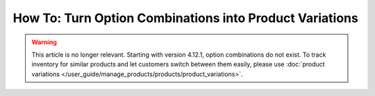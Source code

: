********************************************************
How To: Turn Option Combinations into Product Variations
********************************************************

.. warning::

    This article is no longer relevant. Starting with version 4.12.1, option combinations do not exist. To track inventory for similar products and let customers switch between them easily, please use :doc:`product variations </user_guide/manage_products/products/product_variations>`.